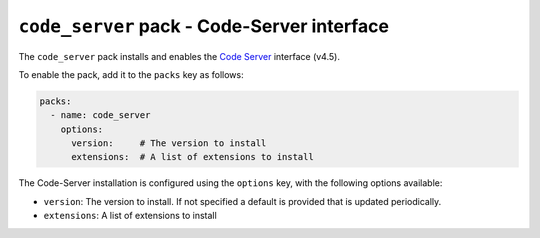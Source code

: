 ``code_server`` pack - Code-Server interface
============================================

The ``code_server`` pack installs and enables the `Code Server <https://github.com/coder/code-server>`_ interface (v4.5).

To enable the pack, add it to the ``packs`` key as follows:

.. code:: yaml

    packs:
      - name: code_server
        options:
          version:     # The version to install
          extensions:  # A list of extensions to install

The Code-Server installation is configured using the ``options`` key, with the following options available:

* ``version``: The version to install. If not specified a default is provided that is updated periodically.
* ``extensions``: A list of extensions to install
